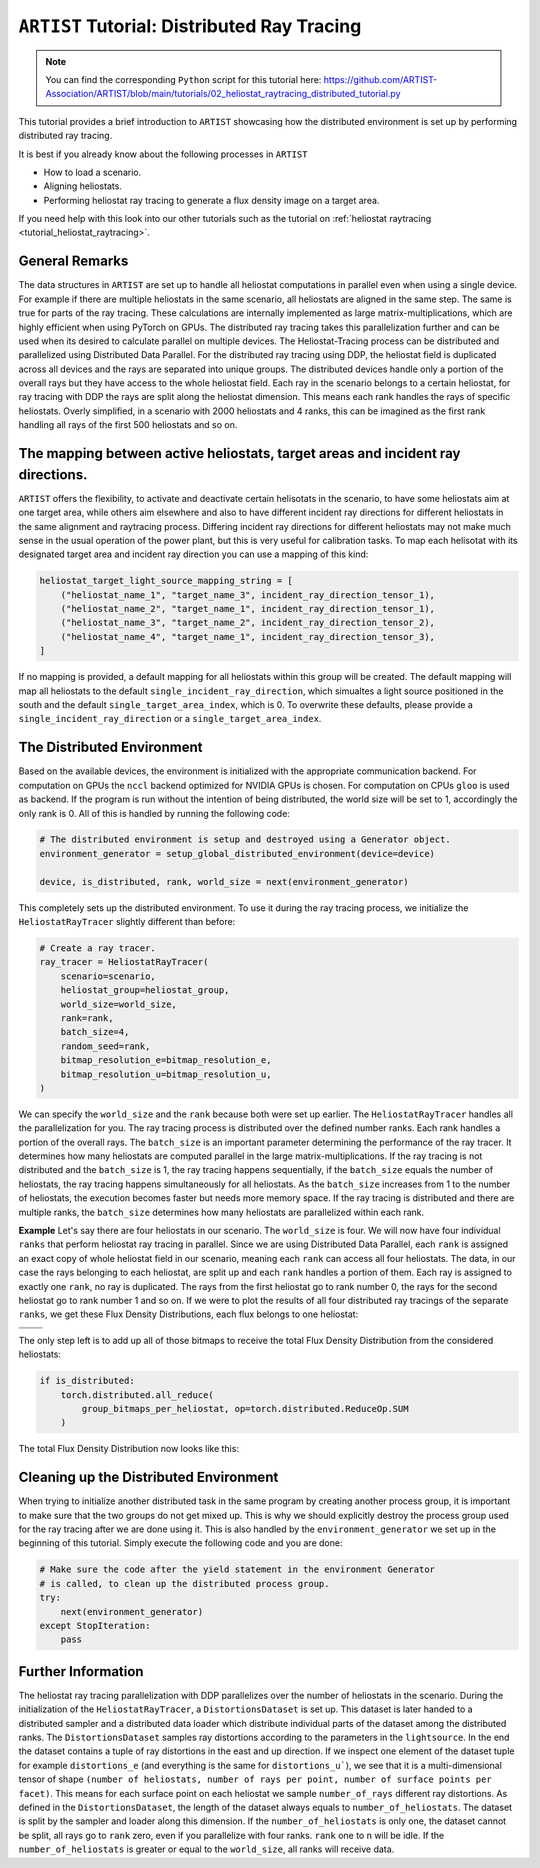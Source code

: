 .. _tutorial_distributed_raytracing:

``ARTIST`` Tutorial: Distributed Ray Tracing
============================================

.. note::

    You can find the corresponding ``Python`` script for this tutorial here:
    https://github.com/ARTIST-Association/ARTIST/blob/main/tutorials/02_heliostat_raytracing_distributed_tutorial.py

This tutorial provides a brief introduction to ``ARTIST`` showcasing how the distributed environment is set up by performing distributed ray tracing.

It is best if you already know about the following processes in ``ARTIST``

- How to load a scenario.
- Aligning heliostats.
- Performing heliostat ray tracing to generate a flux density image on a target area.

If you need help with this look into our other tutorials such as the tutorial on :ref:`heliostat raytracing <tutorial_heliostat_raytracing>`.

General Remarks
---------------
The data structures in ``ARTIST`` are set up to handle all heliostat computations in parallel even when using a single device. For example if there are multiple heliostats
in the same scenario, all heliostats are aligned in the same step. The same is true for parts of the ray tracing. These calculations are internally implemented
as large matrix-multiplications, which are highly efficient when using PyTorch on GPUs. The distributed ray tracing takes this parallelization further and
can be used when its desired to calculate parallel on multiple devices. The Heliostat-Tracing process can be distributed and parallelized using Distributed Data Parallel.
For the distributed ray tracing using DDP, the heliostat field is duplicated across all devices and the rays are separated into unique groups.
The distributed devices handle only a portion of the overall rays but they have access to the whole heliostat field. Each ray in the scenario belongs to a certain
heliostat, for ray tracing with DDP the rays are split along the heliostat dimension. This means each rank handles the rays of specific heliostats.
Overly simplified, in a scenario with 2000 heliostats and 4 ranks, this can be imagined as the first rank handling all rays of the first 500 heliostats and so on.


The mapping between active heliostats, target areas and incident ray directions.
--------------------------------------------------------------------------------
``ARTIST`` offers the flexibility, to activate and deactivate certain helisotats in the scenario, to have some heliostats aim at one target area, while others aim
elsewhere and also to have different incident ray directions for different heliostats in the same alignment and raytracing process. Differing incident ray
directions for different heliostats may not make much sense in the usual operation of the power plant, but this is very useful for calibration tasks.
To map each helisotat with its designated target area and incident ray direction you can use a mapping of this kind:

.. code-block::

    heliostat_target_light_source_mapping_string = [
        ("heliostat_name_1", "target_name_3", incident_ray_direction_tensor_1),
        ("heliostat_name_2", "target_name_1", incident_ray_direction_tensor_1),
        ("heliostat_name_3", "target_name_2", incident_ray_direction_tensor_2),
        ("heliostat_name_4", "target_name_1", incident_ray_direction_tensor_3),
    ]

If no mapping is provided, a default mapping for all heliostats within this group will be created. The default mapping will map all heliostats to the default
``single_incident_ray_direction``, which simualtes a light source positioned in the south and the default ``single_target_area_index``, which is 0. To overwrite
these defaults, please provide a ``single_incident_ray_direction`` or a ``single_target_area_index``.

The Distributed Environment
---------------------------
Based on the available devices, the environment is initialized with the appropriate communication backend.
For computation on GPUs the ``nccl`` backend optimized for NVIDIA GPUs is chosen. For computation on CPUs ``gloo`` is used as backend.
If the program is run without the intention of being distributed, the world size will be set to 1, accordingly the only rank is 0.
All of this is handled by running the following code:

.. code-block::

    # The distributed environment is setup and destroyed using a Generator object.
    environment_generator = setup_global_distributed_environment(device=device)

    device, is_distributed, rank, world_size = next(environment_generator)

This completely sets up the distributed environment. To use it during the ray tracing process, we initialize the
``HeliostatRayTracer`` slightly different than before:

.. code-block::

    # Create a ray tracer.
    ray_tracer = HeliostatRayTracer(
        scenario=scenario,
        heliostat_group=heliostat_group,
        world_size=world_size,
        rank=rank,
        batch_size=4,
        random_seed=rank,
        bitmap_resolution_e=bitmap_resolution_e,
        bitmap_resolution_u=bitmap_resolution_u,
    )


We can specify the ``world_size`` and the ``rank`` because both were set up earlier.
The ``HeliostatRayTracer`` handles all the parallelization for you. The ray tracing process is distributed over the defined number
ranks. Each rank handles a portion of the overall rays. The ``batch_size`` is an important parameter determining the performance of the
ray tracer. It determines how many heliostats are computed parallel in the large matrix-multiplications. If the ray tracing is not distributed
and the ``batch_size`` is 1, the ray tracing happens sequentially, if the ``batch_size`` equals the number of heliostats, the ray tracing happens
simultaneously for all heliostats. As the ``batch_size`` increases from 1 to the number of heliostats, the execution becomes faster but needs more
memory space. If the ray tracing is distributed and there are multiple ranks, the ``batch_size`` determines how many heliostats are parallelized within
each rank.

**Example**
Let's say there are four heliostats in our scenario. The ``world_size`` is four. We will now have four individual ``ranks`` that perform heliostat ray tracing in parallel.
Since we are using Distributed Data Parallel, each ``rank`` is assigned an exact copy of whole heliostat field in our scenario, meaning each ``rank`` can
access all four heliostats. The data, in our case the rays belonging to each heliostat, are split up and each ``rank`` handles a portion of them.
Each ray is assigned to exactly one ``rank``, no ray is duplicated. The rays from the first heliostat go to rank number 0, the rays for the second heliostat go
to rank number 1 and so on. If we were to plot the results of all four distributed ray tracings of the separate ``ranks``, we get these
Flux Density Distributions, each flux belongs to one heliostat:

+------------------------+------------------------+------------------------+------------------------+
| .. image:: ./images/distributed_flux_rank_0.png | .. image:: ./images/distributed_flux_rank_1.png |
|    :scale: 25%                                  |    :scale: 25%                                  |
|                                                 |                                                 |
+------------------------+------------------------+------------------------+------------------------+
| .. image:: ./images/distributed_flux_rank_2.png | .. image:: ./images/distributed_flux_rank_3.png |
|    :scale: 25%                                  |    :scale: 25%                                  |
|                                                 |                                                 |
+------------------------+------------------------+------------------------+------------------------+

The only step left is to add up all of those bitmaps to receive the total Flux Density Distribution from the considered heliostats:

.. code-block::

    if is_distributed:
        torch.distributed.all_reduce(
            group_bitmaps_per_heliostat, op=torch.distributed.ReduceOp.SUM
        )

The total Flux Density Distribution now looks like this:

.. figure:: ./images/distributed_final_flux.png
   :width: 80 %
   :align: center

Cleaning up the Distributed Environment
---------------------------------------
When trying to initialize another distributed task in the same program by creating another process group,
it is important to make sure that the two groups do not get mixed up. This is why we should explicitly
destroy the process group used for the ray tracing after we are done using it.
This is also handled by the ``environment_generator`` we set up in the beginning of this tutorial.
Simply execute the following code and you are done:

.. code-block::

    # Make sure the code after the yield statement in the environment Generator
    # is called, to clean up the distributed process group.
    try:
        next(environment_generator)
    except StopIteration:
        pass


Further Information
-------------------
The heliostat ray tracing parallelization with DDP parallelizes over the number of heliostats in the scenario.
During the initialization of the ``HeliostatRayTracer``, a ``DistortionsDataset`` is set up. This dataset is
later handed to a distributed sampler and a distributed data loader which distribute individual parts of
the dataset among the distributed ranks. The ``DistortionsDataset`` samples ray distortions according to the
parameters in the ``lightsource``. In the end the dataset contains a tuple of ray distortions in the east and up direction.
If we inspect one element of the dataset tuple for example ``distortions_e`` (and everything is the same for ``distortions_u```),
we see that it is a multi-dimensional tensor of shape ``(number of heliostats, number of rays per point, number of surface points per facet)``.
This means for each surface point on each heliostat we sample ``number_of_rays`` different ray distortions.
As defined in the ``DistortionsDataset``, the length of the dataset always equals to ``number_of_heliostats``. The dataset is split
by the sampler and loader along this dimension. If the ``number_of_heliostats`` is only one, the dataset cannot be split, all rays go
to ``rank`` zero, even if you parallelize with four ranks. ``rank`` one to n will be idle.
If the ``number_of_heliostats`` is greater or equal to the ``world_size``, all ranks will receive data.
